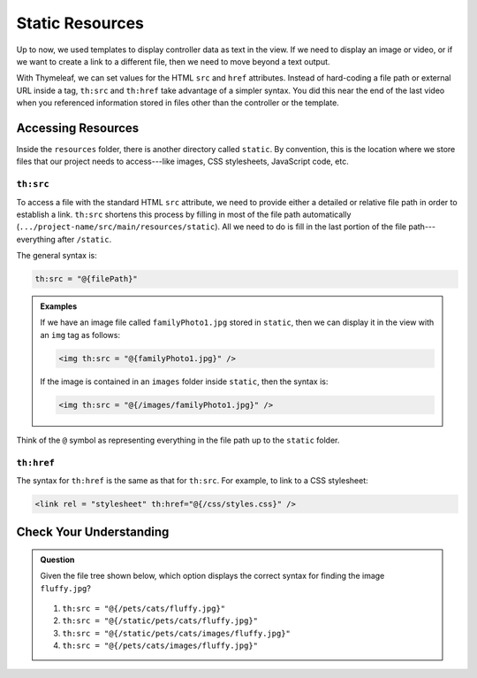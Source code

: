 Static Resources
=================

Up to now, we used templates to display controller data as text in the view. If
we need to display an image or video, or if we want to create a link to a
different file, then we need to move beyond a text output.

With Thymeleaf, we can set values for the HTML ``src`` and ``href`` attributes.
Instead of hard-coding a file path or external URL inside a tag, ``th:src`` and
``th:href`` take advantage of a simpler syntax. You did this near the end of
the last video when you referenced information stored in files other than the
controller or the template.

Accessing Resources
--------------------

Inside the ``resources`` folder, there is another directory called ``static``.
By convention, this is the location where we store files that our project needs
to access---like images, CSS stylesheets, JavaScript code, etc.

.. figure:: ./figures/resourcesFolderFileTree.png
    :alt: Resources folder file tree.

``th:src``
^^^^^^^^^^^

To access a file with the standard HTML ``src`` attribute, we need to provide
either a detailed or relative file path in order to establish a link.
``th:src`` shortens this process by filling in most of the file path
automatically (``.../project-name/src/main/resources/static``). All we
need to do is fill in the last portion of the file path---everything after
``/static``.

The general syntax is:

.. sourcecode:: groovy

   th:src = "@{filePath}"

.. admonition:: Examples

   If we have an image file called ``familyPhoto1.jpg`` stored in
   ``static``, then we can display it in the view with an ``img`` tag as follows:

   .. sourcecode:: HTML

      <img th:src = "@{familyPhoto1.jpg}" />

   If the image is contained in an ``images`` folder inside ``static``, then the
   syntax is:

   .. sourcecode:: HTML

      <img th:src = "@{/images/familyPhoto1.jpg}" />

Think of the ``@`` symbol as representing everything in the file path up to the
``static`` folder.

``th:href``
^^^^^^^^^^^^

The syntax for ``th:href`` is the same as that for ``th:src``. For example, to
link to a CSS stylesheet:

.. sourcecode:: HTML

   <link rel = "stylesheet" th:href="@{/css/styles.css}" />

Check Your Understanding
-------------------------

.. admonition:: Question

   Given the file tree shown below, which option displays the correct syntax
   for finding the image ``fluffy.jpg``?

   .. figure:: ./figures/srcCcFileTree.png
      :alt: File tree for finding ``fluffy.jpg``.
      :scale: 90%

   #. ``th:src = "@{/pets/cats/fluffy.jpg}"``
   #. ``th:src = "@{/static/pets/cats/fluffy.jpg}"``
   #. ``th:src = "@{/static/pets/cats/images/fluffy.jpg}"``
   #. ``th:src = "@{/pets/cats/images/fluffy.jpg}"``

.. Answer = (d) th:src = "@{/pets/cats/images/fluffy.jpg}"
